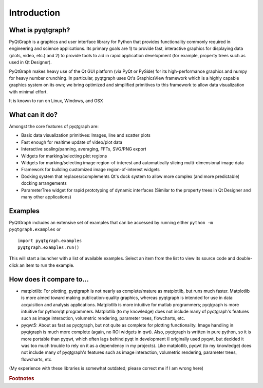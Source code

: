 Introduction
============



What is pyqtgraph?
------------------

PyQtGraph is a graphics and user interface library for Python that provides
functionality commonly required in engineering and science applications. Its
primary goals are 1) to provide fast, interactive graphics for displaying data
(plots, video, etc.) and 2) to provide tools to aid in rapid application
development (for example, property trees such as used in Qt Designer).

PyQtGraph makes heavy use of the Qt GUI platform (via PyQt or PySide) for its
high-performance graphics and numpy for heavy number crunching. In particular,
pyqtgraph uses Qt's GraphicsView framework which is a highly capable graphics
system on its own; we bring optimized and simplified primitives to this
framework to allow data visualization with minimal effort.

It is known to run on Linux, Windows, and OSX


What can it do?
---------------

Amongst the core features of pyqtgraph are:

* Basic data visualization primitives: Images, line and scatter plots
* Fast enough for realtime update of video/plot data
* Interactive scaling/panning, averaging, FFTs, SVG/PNG export
* Widgets for marking/selecting plot regions
* Widgets for marking/selecting image region-of-interest and automatically
  slicing multi-dimensional image data
* Framework for building customized image region-of-interest widgets
* Docking system that replaces/complements Qt's dock system to allow more
  complex (and more predictable) docking arrangements
* ParameterTree widget for rapid prototyping of dynamic interfaces (Similar to
  the property trees in Qt Designer and many other applications)


.. _examples:

Examples
--------

PyQtGraph includes an extensive set of examples that can be accessed by
running either ``python -m pyqtgraph.examples`` or ::

    import pyqtgraph.examples
    pyqtgraph.examples.run()

This will start a launcher with a list of available examples. Select an item
from the list to view its source code and double-click an item to run the
example.


How does it compare to...
-------------------------

* matplotlib: For plotting, pyqtgraph is not nearly as complete/mature as
  matplotlib, but runs much faster. Matplotlib is more aimed toward making
  publication-quality graphics, whereas pyqtgraph is intended for use in data
  acquisition and analysis applications. Matplotlib is more intuitive for
  matlab programmers; pyqtgraph is more intuitive for python/qt programmers.
  Matplotlib (to my knowledge) does not include many of pyqtgraph's features
  such as image interaction, volumetric rendering, parameter trees,
  flowcharts, etc.

* pyqwt5: About as fast as pyqtgraph, but not quite as complete for plotting
  functionality. Image handling in pyqtgraph is much more complete (again, no
  ROI widgets in qwt). Also, pyqtgraph is written in pure python, so it is
  more portable than pyqwt, which often lags behind pyqt in development (I
  originally used pyqwt, but decided it was too much trouble to rely on it
  as a dependency in my projects). Like matplotlib, pyqwt (to my knowledge)
  does not include many of pyqtgraph's features such as image interaction,
  volumetric rendering, parameter trees, flowcharts, etc.

(My experience with these libraries is somewhat outdated; please correct me if
I am wrong here)


.. rubric:: Footnotes